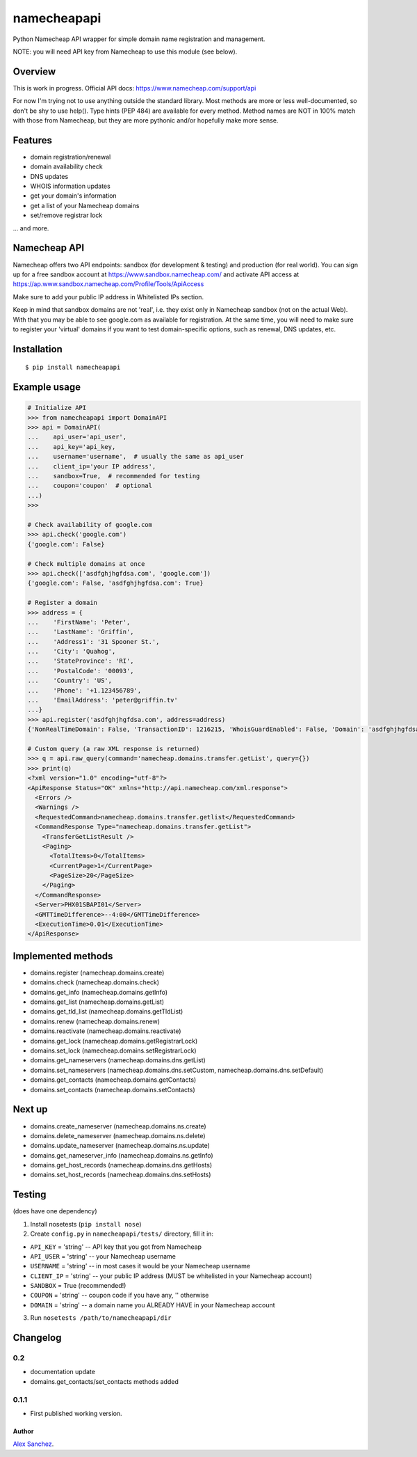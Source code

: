 ============
namecheapapi
============
Python Namecheap API wrapper for simple domain name registration and management.

NOTE: you will need API key from Namecheap to use this module (see below).

Overview
--------

This is work in progress. Official API docs: https://www.namecheap.com/support/api

For now I'm trying not to use anything outside the standard library.
Most methods are more or less well-documented, so don't be shy to use help(). Type hints (PEP 484) are available for every method.
Method names are NOT in 100% match with those from Namecheap, but they are more pythonic and/or hopefully make more sense.

Features
--------
* domain registration/renewal
* domain availability check
* DNS updates
* WHOIS information updates
* get your domain's information
* get a list of your Namecheap domains
* set/remove registrar lock

... and more.


Namecheap API
-------------

Namecheap offers two API endpoints: sandbox (for development & testing) and production (for real world).
You can sign up for a free sandbox account at https://www.sandbox.namecheap.com/ and activate API access at
https://ap.www.sandbox.namecheap.com/Profile/Tools/ApiAccess

Make sure to add your public IP address in Whitelisted IPs section.

Keep in mind that sandbox domains are not 'real', i.e. they exist only
in Namecheap sandbox (not on the actual Web). With that you may be able
to see google.com as available for registration. At the same time, you
will need to make sure to register your 'virtual' domains if you want to
test domain-specific options, such as renewal, DNS updates, etc.


Installation
------------
::

  $ pip install namecheapapi

Example usage
-------------
.. code-block:: python

    # Initialize API
    >>> from namecheapapi import DomainAPI
    >>> api = DomainAPI(
    ...    api_user='api_user',
    ...    api_key='api_key,
    ...    username='username',  # usually the same as api_user
    ...    client_ip='your IP address',
    ...    sandbox=True,  # recommended for testing
    ...    coupon='coupon'  # optional
    ...)
    >>>

    # Check availability of google.com
    >>> api.check('google.com')
    {'google.com': False}

    # Check multiple domains at once
    >>> api.check(['asdfghjhgfdsa.com', 'google.com'])
    {'google.com': False, 'asdfghjhgfdsa.com': True}

    # Register a domain
    >>> address = {
    ...    'FirstName': 'Peter',
    ...    'LastName': 'Griffin',
    ...    'Address1': '31 Spooner St.',
    ...    'City': 'Quahog',
    ...    'StateProvince': 'RI',
    ...    'PostalCode': '00093',
    ...    'Country': 'US',
    ...    'Phone': '+1.123456789',
    ...    'EmailAddress': 'peter@griffin.tv'
    ...}
    >>> api.register('asdfghjhgfdsa.com', address=address)
    {'NonRealTimeDomain': False, 'TransactionID': 1216215, 'WhoisGuardEnabled': False, 'Domain': 'asdfghjhgfdsa.com', 'OrderID': 823656, 'Success': True, 'ChargedAmount': 10.87, 'ID': 117154}

    # Custom query (a raw XML response is returned)
    >>> q = api.raw_query(command='namecheap.domains.transfer.getList', query={})
    >>> print(q)
    <?xml version="1.0" encoding="utf-8"?>
    <ApiResponse Status="OK" xmlns="http://api.namecheap.com/xml.response">
      <Errors />
      <Warnings />
      <RequestedCommand>namecheap.domains.transfer.getlist</RequestedCommand>
      <CommandResponse Type="namecheap.domains.transfer.getList">
        <TransferGetListResult />
        <Paging>
          <TotalItems>0</TotalItems>
          <CurrentPage>1</CurrentPage>
          <PageSize>20</PageSize>
        </Paging>
      </CommandResponse>
      <Server>PHX01SBAPI01</Server>
      <GMTTimeDifference>--4:00</GMTTimeDifference>
      <ExecutionTime>0.01</ExecutionTime>
    </ApiResponse>


Implemented methods
-------------------
* domains.register (namecheap.domains.create)
* domains.check (namecheap.domains.check)
* domains.get_info (namecheap.domains.getInfo)
* domains.get_list (namecheap.domains.getList)
* domains.get_tld_list (namecheap.domains.getTldList)
* domains.renew (namecheap.domains.renew)
* domains.reactivate (namecheap.domains.reactivate)
* domains.get_lock (namecheap.domains.getRegistrarLock)
* domains.set_lock (namecheap.domains.setRegistrarLock)
* domains.get_nameservers (namecheap.domains.dns.getList)
* domains.set_nameservers (namecheap.domains.dns.setCustom, namecheap.domains.dns.setDefault)
* domains.get_contacts (namecheap.domains.getContacts)
* domains.set_contacts (namecheap.domains.setContacts)

Next up
-------
* domains.create_nameserver (namecheap.domains.ns.create)
* domains.delete_nameserver (namecheap.domains.ns.delete)
* domains.update_nameserver (namecheap.domains.ns.update)
* domains.get_nameserver_info (namecheap.domains.ns.getInfo)
* domains.get_host_records (namecheap.domains.dns.getHosts)
* domains.set_host_records (namecheap.domains.dns.setHosts)

Testing
-------
(does have one dependency)

1. Install nosetests (``pip install nose``)
2. Create ``config.py`` in ``namecheapapi/tests/`` directory, fill it in:

* ``API_KEY`` = 'string' -- API key that you got from Namecheap
* ``API_USER`` = 'string' -- your Namecheap username
* ``USERNAME`` = 'string' -- in most cases it would be your Namecheap username
* ``CLIENT_IP`` = 'string' -- your public IP address (MUST be whitelisted in your Namecheap account)
* ``SANDBOX`` = True (recommended!)
* ``COUPON`` = 'string' -- coupon code if you have any, '' otherwise
* ``DOMAIN`` = 'string' -- a domain name you ALREADY HAVE in your Namecheap account

3. Run ``nosetests /path/to/namecheapapi/dir``

Changelog
---------

0.2
~~~~~

* documentation update
* domains.get_contacts/set_contacts methods added

0.1.1
~~~~~

* First published working version.

Author
______

`Alex Sanchez <mailto:alex@s1ck.org>`_.
